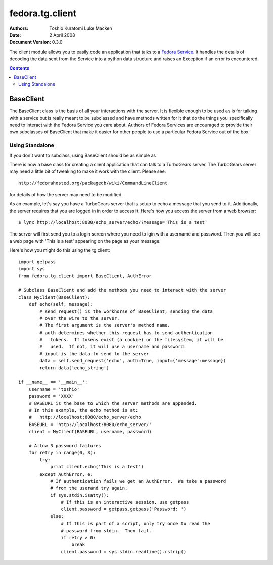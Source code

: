 ================
fedora.tg.client
================
:Authors: Toshio Kuratomi
          Luke Macken
:Date: 2 April 2008
:Document Version: 0.3.0

The client module allows you to easily code an application that talks to a
`Fedora Service`_.  It handles the details of decoding the data sent from the
Service into a python data structure and raises an Exception if an error is
encountered.

.. _`Fedora Service`: service.html

.. contents::

----------
BaseClient
----------

The BaseClient class is the basis of all your interactions with the server.
It is flexible enough to be used as is for talking with a service but is
really meant to be subclassed and have methods written for it that do the
things you specifically need to interact with the Fedora Service you care
about.  Authors of Fedora Services are encouraged to provide their own
subclasses of BaseClient that make it easier for other people to use a
particular Fedora Service out of the box.

Using Standalone
================

If you don't want to subclass, using BaseClient should be as simple as

There is now a base class for creating a client application that can talk to
a TurboGears server.  The TurboGears server may need a little bit of tweaking
to make it work with the client.  Please see::

  http://fedorahosted.org/packagedb/wiki/CommandLineClient

for details of how the server may need to be modified.

As an example, let's say you have a TurboGears server that is setup to echo a
message that you send to it.  Additionally, the server requires that you are
logged in in order to access it.  Here's how you access the server from a web
browser::

  $ lynx http://localhost:8080/echo_server/echo/?message='This is a test'

The server will first send you to a login screen where you need to lgin with a
username and password.  Then you will see a web page with 'This is a test'
appearing on the page as your message.

Here's how you might do this using the tg client::

  import getpass
  import sys
  from fedora.tg.client import BaseClient, AuthError

  # Subclass BaseClient and add the methods you need to interact with the server
  class MyClient(BaseClient):
      def echo(self, message):
          # send_request() is the workhorse of BaseClient, sending the data
          # over the wire to the server.
          # The first argument is the server's method name.
          # auth determines whether this request has to send authentication
          #   tokens.  If tokens exist (a cookie) on the filesystem, it will be
          #   used.  If not, it will use a username and password.
          # input is the data to send to the server
          data = self.send_request('echo', auth=True, input={'message':message})
          return data['echo_string']

  if __name__ == '__main__':
      username = 'toshio'
      password = 'XXXX'
      # BASEURL is the base to which the server methods are appended.
      # In this example, the echo method is at:
      #   http://localhost:8080/echo_server/echo
      BASEURL = 'http://localhost:8080/echo_server/'
      client = MyClient(BASEURL, username, password)
      
      # Allow 3 password failures
      for retry in range(0, 3):
          try:
              print client.echo('This is a test')
          except AuthError, e:
              # If authentication fails we get an AuthError.  We take a password
              # from the userand try again.
              if sys.stdin.isatty():
                  # If this is an interactive session, use getpass
                  client.password = getpass.getpass('Password: ')
              else:
                  # If this is part of a script, only try once to read the
                  # password from stdin.  Then fail.
                  if retry > 0:
                      break
                  client.password = sys.stdin.readline().rstrip()
